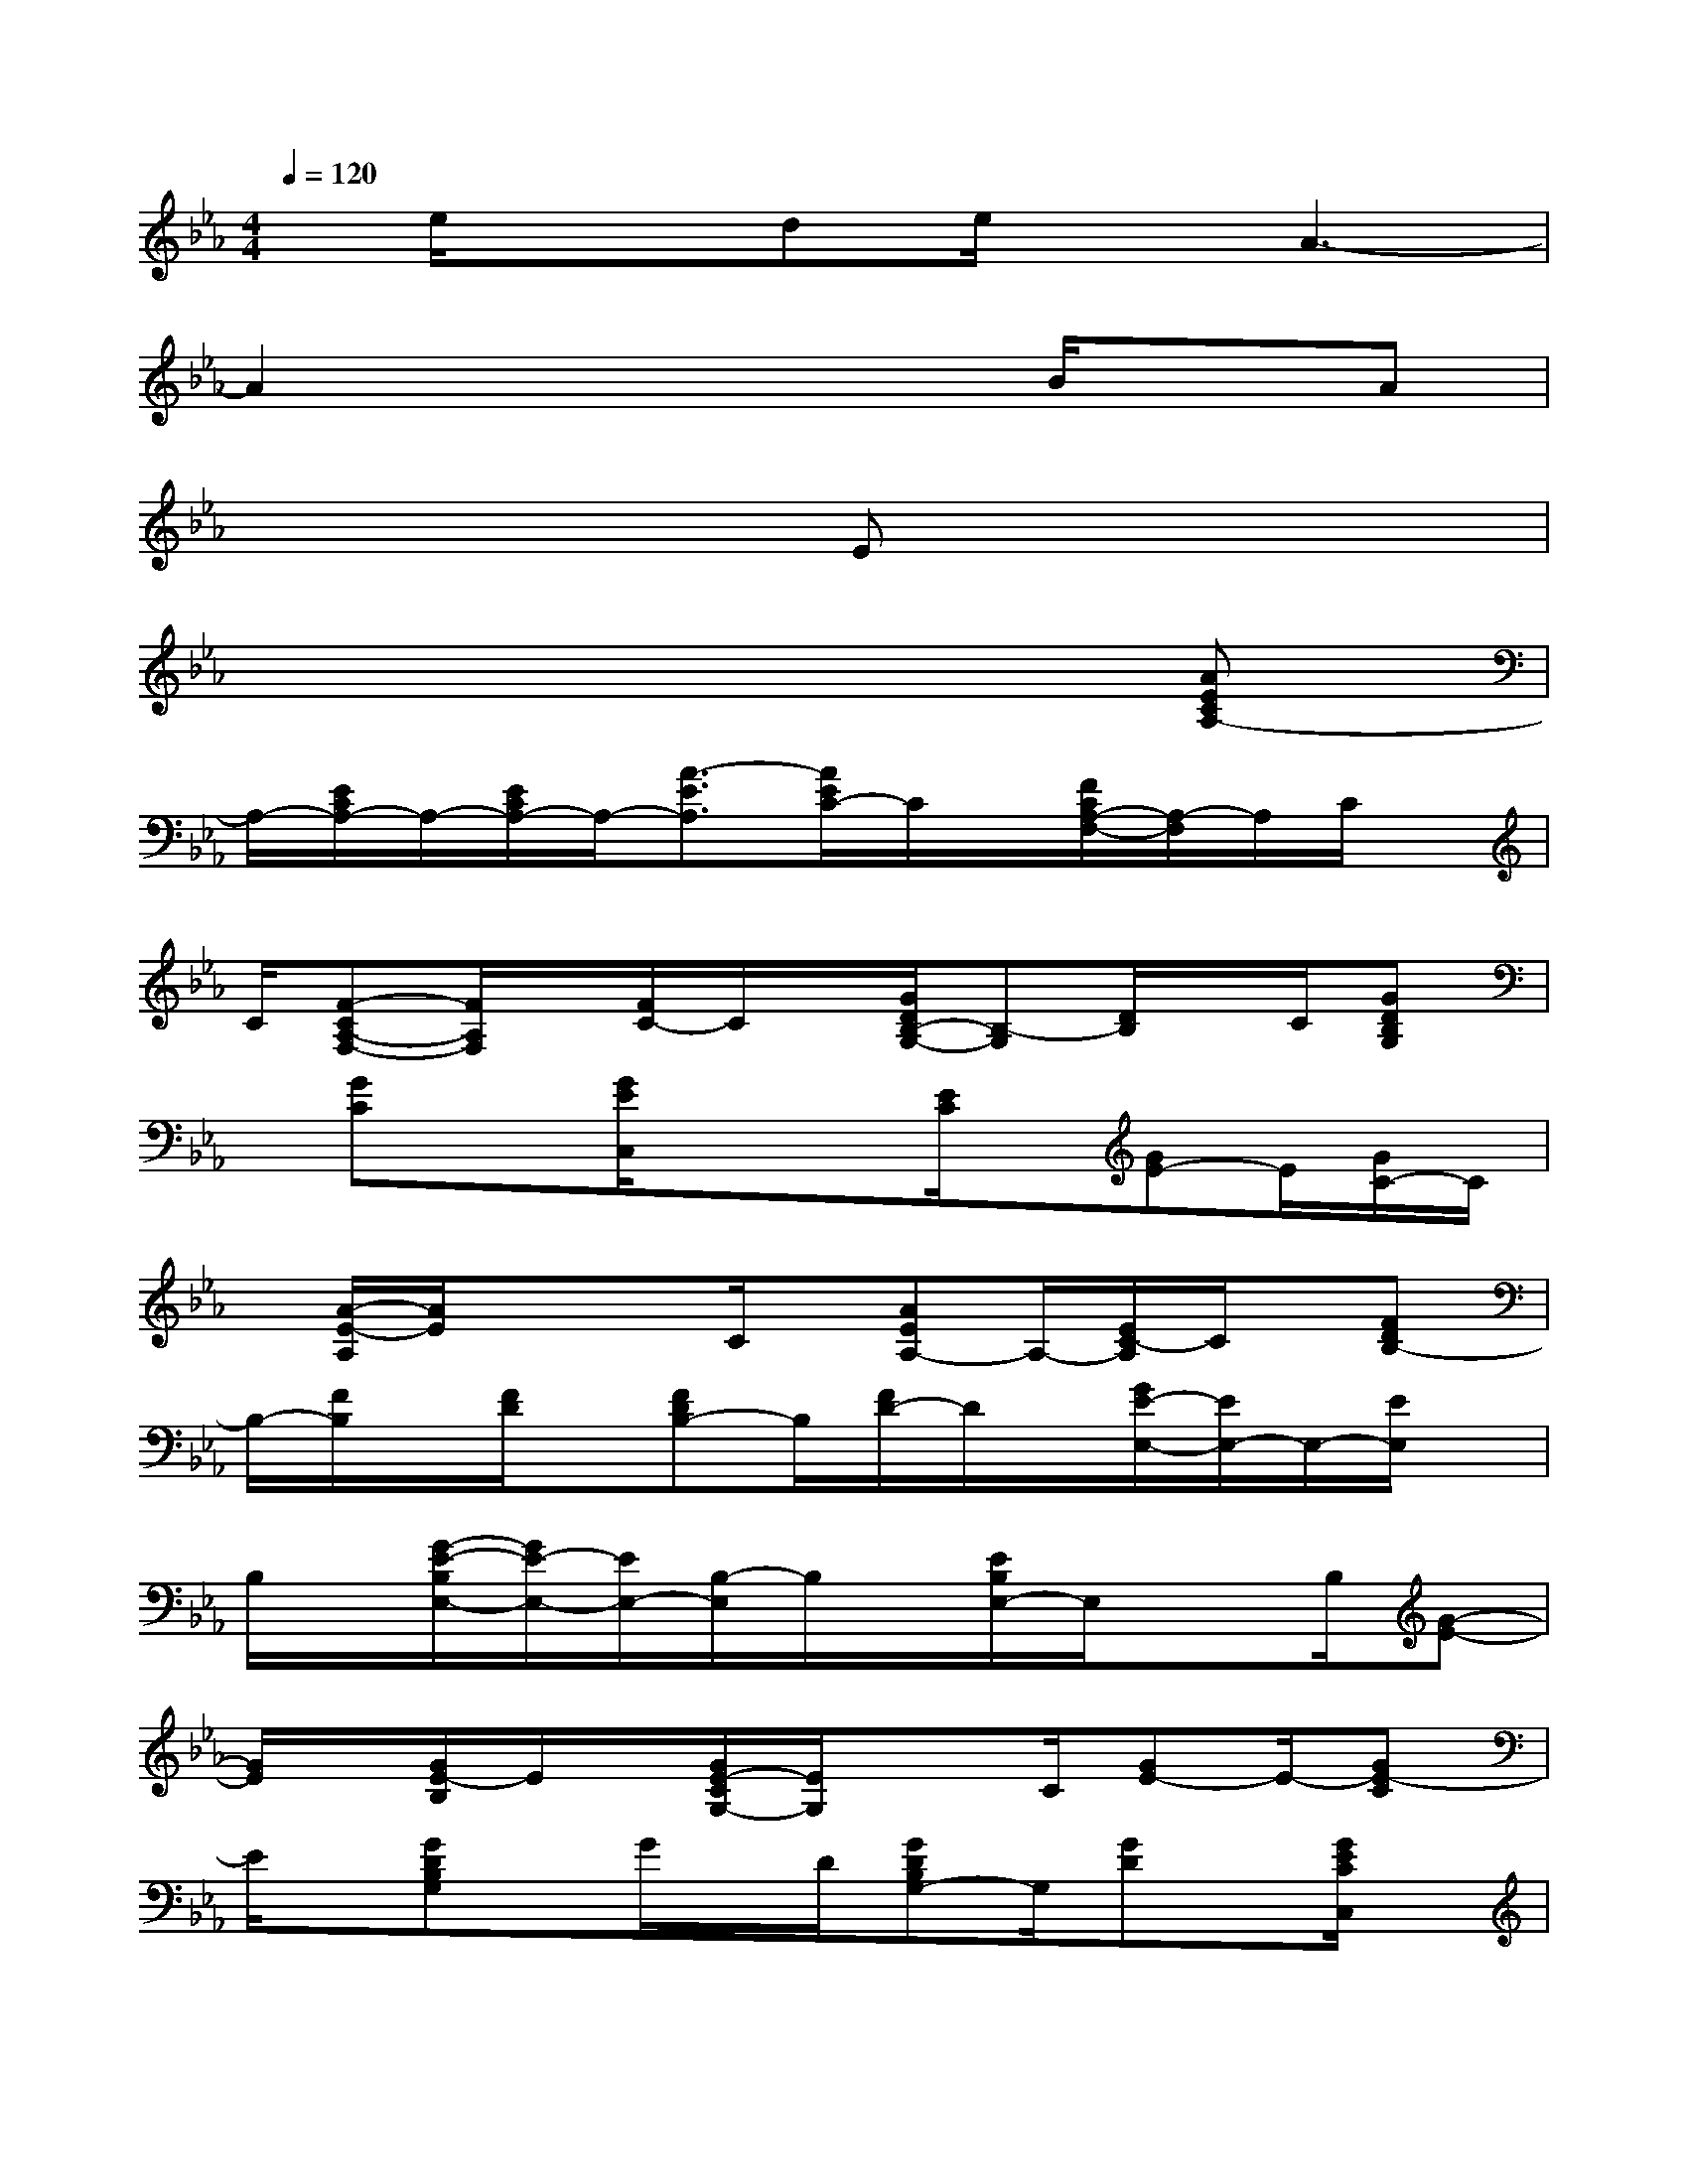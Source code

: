 X:1
T:
M:4/4
L:1/8
Q:1/4=120
K:Eb%3flats
V:1
x/2e/2x3/2de/2xA3-|
A2x3x/2B/2xA|
x4x/2Ex2x/2|
x6x[AECA,-]|
A,/2-[E/2C/2A,/2-]A,/2-[E/2C/2A,/2-]A,/2-[A3/2-E3/2A,3/2][A/2E/2C/2-]C/2x/2[F/2C/2A,/2-F,/2-][A,/2-F,/2]A,/2C/2x/2|
C/2[F-CA,-F,-][F/2A,/2F,/2]x/2[F/2C/2-]C/2x/2[G/2D/2B,/2-G,/2-][B,-G,][D/2B,/2]x/2C/2[GDB,G,]|
x/2[GC]x[G/2E/2C,/2]xx/2[E/2C/2]x/2[GE-]E/2[G/2C/2-]C/2|
x/2[A/2-E/2-A,/2][A/2E/2]xx/2C/2x/2[AEA,-]A,/2-[E/2C/2-A,/2]C/2x/2[FDB,-]|
B,/2-[F/2B,/2]x/2[F/2D/2]x/2[FDB,-]B,/2[F/2D/2-]D/2x/2[G/2E/2-E,/2-][E/2E,/2-]E,/2-[E/2E,/2]x/2|
B,/2x/2[G/2-E/2-B,/2E,/2-][G/2E/2-E,/2-][E/2E,/2-][B,/2-E,/2]B,/2x/2[E/2B,/2E,/2-]E,/2x3/2B,/2[G-E-]|
[G/2E/2]x/2[G/2E/2-B,/2]E/2x/2[G/2E/2-C/2G,/2-][E/2G,/2]x3/2C/2[GE-]E/2-[GE-C]|
E/2x/2[GDB,G,]x/2G/2x/2D/2[GDB,G,-]G,/2[GD]x/2[G/2E/2C/2C,/2]x/2|
x3/2[G2E2C2]x/2[G/2E/2-C/2]E/2x/2[FCA,]x/2A,/2x/2|
[C/2A,/2][F-C-A,][F/2-C/2]F/2A,/2-[=B,/2A,/2]x/2[E=B,A,]x/2=B,/2x/2[=B,/2A,/2][E/2-=B,/2-A,/2][E/2-=B,/2-]|
[E/2-=B,/2][E/2-A,/2]E/2_B,/2x/2[DB,]x/2[D/2B,/2][D/2B,/2]x/2[FD-B,]D/2B,-|
B,/2x/2[E/2-B,/2-G,/2][E/2B,/2]x/2B,/2[B,/2G,/2]x/2[E3/2B,3/2]G,x/2[D/2B,/2]x/2